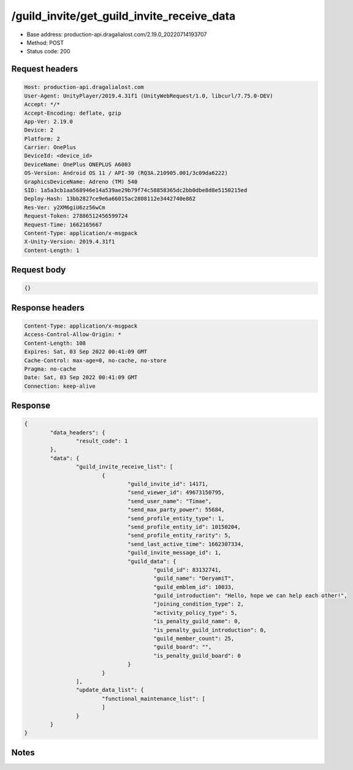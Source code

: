 /guild_invite/get_guild_invite_receive_data
============================================================

- Base address: production-api.dragalialost.com/2.19.0_20220714193707
- Method: POST
- Status code: 200

Request headers
----------------

.. code-block:: text

	Host: production-api.dragalialost.com
	User-Agent: UnityPlayer/2019.4.31f1 (UnityWebRequest/1.0, libcurl/7.75.0-DEV)
	Accept: */*
	Accept-Encoding: deflate, gzip
	App-Ver: 2.19.0
	Device: 2
	Platform: 2
	Carrier: OnePlus
	DeviceId: <device_id>
	DeviceName: OnePlus ONEPLUS A6003
	OS-Version: Android OS 11 / API-30 (RQ3A.210905.001/3c09da6222)
	GraphicsDeviceName: Adreno (TM) 540
	SID: 1a5a3cb1aa568946e14a539ae29b79f74c58858365dc2bb0dbe8d8e5150215ed
	Deploy-Hash: 13bb2827ce9e6a66015ac2808112e3442740e862
	Res-Ver: y2XM6giU6zz56wCm
	Request-Token: 27886512456599724
	Request-Time: 1662165667
	Content-Type: application/x-msgpack
	X-Unity-Version: 2019.4.31f1
	Content-Length: 1


Request body
----------------

.. code-block:: json

	{}

Response headers
----------------

.. code-block:: text

	Content-Type: application/x-msgpack
	Access-Control-Allow-Origin: *
	Content-Length: 108
	Expires: Sat, 03 Sep 2022 00:41:09 GMT
	Cache-Control: max-age=0, no-cache, no-store
	Pragma: no-cache
	Date: Sat, 03 Sep 2022 00:41:09 GMT
	Connection: keep-alive


Response
----------------

.. code-block:: json

	{
		"data_headers": {
			"result_code": 1
		},
		"data": {
			"guild_invite_receive_list": [
				{
					"guild_invite_id": 14171,
					"send_viewer_id": 49673150795,
					"send_user_name": "Timae",
					"send_max_party_power": 55684,
					"send_profile_entity_type": 1,
					"send_profile_entity_id": 10150204,
					"send_profile_entity_rarity": 5,
					"send_last_active_time": 1662307334,
					"guild_invite_message_id": 1,
					"guild_data": {
						"guild_id": 83132741,
						"guild_name": "DeryamiT",
						"guild_emblem_id": 10033,
						"guild_introduction": "Hello, hope we can help each other!",
						"joining_condition_type": 2,
						"activity_policy_type": 5,
						"is_penalty_guild_name": 0,
						"is_penalty_guild_introduction": 0,
						"guild_member_count": 25,
						"guild_board": "",
						"is_penalty_guild_board": 0
					}
				}
			],
			"update_data_list": {
				"functional_maintenance_list": [
				]
			}
		}
	}

Notes
------
